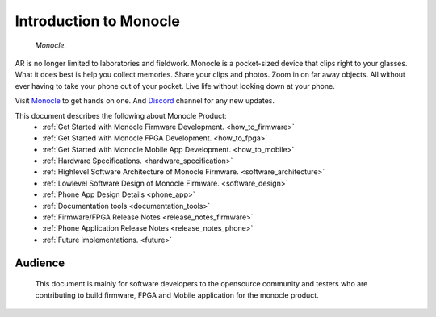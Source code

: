 Introduction to Monocle
=======================

.. figure:: /images/monocle.png

   *Monocle.*

AR is no longer limited to laboratories and fieldwork. Monocle is a pocket-sized device that clips right to your glasses. What it does best is help you collect memories. Share your clips and photos. Zoom in on far away objects. All without ever having to take your phone out of your pocket. Live life without looking down at your phone.

Visit `Monocle <https://www.itsbrilliant.co/>`_ to get hands on one. And `Discord <https://discord.gg/3YvPv8tDMj>`_ channel for any new updates.

This document describes the following about Monocle Product:
   * :ref:`Get Started with Monocle Firmware Development. <how_to_firmware>`
   * :ref:`Get Started with Monocle FPGA Development. <how_to_fpga>`
   * :ref:`Get Started with Monocle Mobile App Development. <how_to_mobile>`
   * :ref:`Hardware Specifications. <hardware_specification>`
   * :ref:`Highlevel Software Architecture of Monocle Firmware. <software_architecture>`
   * :ref:`Lowlevel Software Design of Monocle Firmware. <software_design>`
   * :ref:`Phone App Design Details <phone_app>`
   * :ref:`Documentation tools <documentation_tools>`
   * :ref:`Firmware/FPGA Release Notes <release_notes_firmware>`
   * :ref:`Phone Application Release Notes <release_notes_phone>`
   * :ref:`Future implementations. <future>`

Audience
--------
   This document is mainly for software developers to the opensource community and testers who are contributing to build firmware, FPGA and Mobile application for the monocle product.